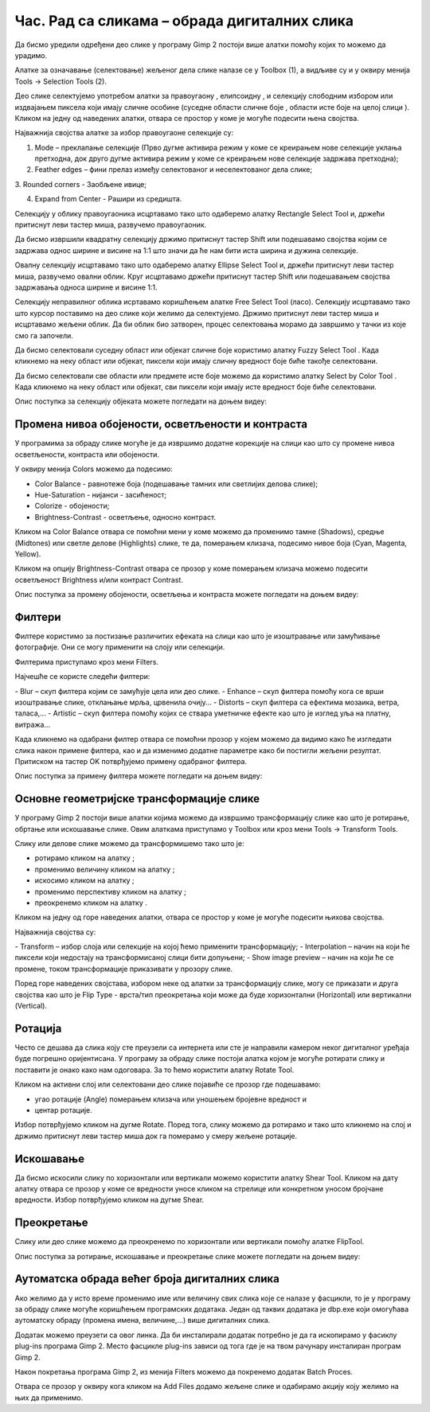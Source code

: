 Час. Рад са сликама – обрада дигиталних слика
==============================================

.. infonote::
 
 На овом часу ћемо говорити о:
    •	 селекцији дела слике;
    •	 промени нивоа обојености, осветљености и контраста;
    •	 филтерима;
    •	 основним геометријским трансформацијама слике;
    •	 аутоматској обради већег броја дигиталних слика.

Да бисмо уредили одређени део слике у програму Gimp 2 постоји више алатки помоћу којих то можемо да урадимо.

Алатке за означавање (селектовање) жељеног дела слике налазе се у Toolbox (1), а видљиве су и у оквиру менија Tools →  Selection Tools (2).
 
.. image:: ../../_images/L75S1.png
    :width: 700px
    :align: center

.. |h1| image:: ../../_images/L75S2.png
            :width: 30px

.. |h2| image:: ../../_images/L75S3.png
            :width: 30px

.. |h3| image:: ../../_images/L75S4.png
            :width: 30px

.. |h4| image:: ../../_images/L75S5.png
            :width: 30px

.. |h5| image:: ../../_images/L75S6.png
            :width: 30px

Део слике селектујемо употребом алатки за правоугаону |h1|, елипсоидну |h2|, и селекцију слободним избором |h3| или издвајањем пиксела који имају сличне особине (суседне области сличне боје |h4|, области исте боје на целој слици |h4|). 
Кликом на једну од наведених алатки, отвара се простор у коме је могуће подесити њена својства. 

Најважнија својства алатке за избор правоугаоне селекције су:


1. Mode – преклапање селекције (Прво дугме активира режим у коме се креирањем нове селекције уклања претходна, док друго дугме активира режим у коме се креирањем нове селекције задржава претходна);


2. Feather edges – фини прелаз између селектованог и неселектованог дела слике;


3. Rounded corners - Заобљене ивице;
­

4. Expand from Center - Рашири из средишта.


.. image:: ../../_images/L75S7.png
    :width: 300px
    :align: center

.. |h6| image:: ../../_images/L75S8.png
            :width: 150px

Селекцију у облику правоугаоника исцртавамо тако што одаберемо алатку Rectangle Select Tool |h1| и, држећи притиснут леви тастер миша, развучемо правоугаоник. 

Да бисмо извршили квадратну селекцију држимо притиснут тастер Shift или подешавамо својства |h6| којим се задржава однос ширине и висине на 1:1 што значи да ће нам бити иста ширина и дужина селекције. 

Овалну селекцију исцртавамо тако што одаберемо алатку Ellipse Select Tool |h2| и, држећи притиснут леви тастер миша, развучемо овални облик. 
Круг исцртавамо држећи притиснут тастер Shift или подешавањем својства задржавања односа ширине и висине 1:1.

Селекцију неправилног облика исртавамо коришћењем алатке Free Select Tool |h3| (ласо). 
Селекцију исцртавамо тако што курсор поставимо на део слике који желимо да селектујемо. 
Држимо притиснут леви тастер миша и исцртавамо жељени облик. 
Да би облик био затворен, процес селектовања морамо да завршимо у тачки из које смо га започели. 

Да бисмо селектовали суседну област или објекат сличне боје користимо алатку Fuzzy Select Tool |h4|. 
Када кликнемо на неку област или објекат, пиксели који имају сличну вредност боје биће такође селектовани.

Да бисмо селектовали све области или предмете исте боје можемо да користимо алатку Select by Color Tool |h5|. 
Када кликнемо на неку област или објекат, сви пиксели који имају исте вредност боје биће селектовани.

Опис поступка за селекцију објеката можете погледати на доњем видеу:

.. ytpopup:: Mxy5iiMBm-0
    :width: 735
    :height: 415
    :align: center 

Промена нивоа обојености, осветљености и контраста 
--------------------------------------------------

У програмима за обраду слике могуће је да извршимо додатне корекције на слици као што су промене нивоа осветљености, контраста или обојености. 

У оквиру менија Colors можемо да подесимо:

-  Color Balance - равнотеже боја (подешавање тамних или светлијих делова слике);
-  Hue-Saturation - нијанси - засићеност;
-  Colorize - обојености;
-  Brightness-Contrast - осветљење, односно контраст.

.. image:: ../../_images/L75S9.png
    :width: 300px
    :align: center

Кликом на Color Balance отвара се помоћни мени у коме можемо да променимо тамне (Shadows), средње (Midtones) или светле делове (Highlights) слике, те да,  померањем клизача, подесимо нивое боја  (Cyan, Magenta, Yellow).

.. image:: ../../_images/L75S10.png
    :width: 300px
    :align: center

Кликом на опцију Brightness-Contrast отвара се прозор у коме померањем клизача можемо подесити осветљеност Brightness и/или контраст Contrast. 

.. image:: ../../_images/L75S11.png
    :width: 300px
    :align: center

Опис поступка за промену обојености, осветљења и контраста можете погледати на доњем видеу:

.. ytpopup:: nfVL-oKgPCY
    :width: 735
    :height: 415
    :align: center 

Филтери
--------

Филтерe користимо за постизање различитих ефеката на слици као што је изоштравање или замућивање фотографије.   
Они се могу применити на слоју или селекцији.

Филтерима приступамо кроз мени Filters.

.. image:: ../../_images/L75S12.png
    :width: 300px
    :align: center 

Најчешће се користе следећи филтери:

­- Blur – скуп филтера којим се замућује цела или део слике.
­- Enhance – скуп филтера помоћу кога се врши изоштравање слике, отклањање мрља, црвенила очију...
­- Distorts – скуп филтера са ефектима мозаика, ветра, таласа,...
­- Artistic – скуп филтера помоћу којих се ствара уметничке ефекте као што је изглед уља на платну, витража... 

Када кликнемо на одабрани филтер отвара се помоћни прозор у којем можемо да видимо како ће изгледати слика након примене филтера, као и да изменимо додатне параметре како би постигли жељени резултат. 
Притиском на тастер OK потврђујемо примену одабраног филтера.

Опис поступка за примену филтера можете погледати на доњем видеу:

.. ytpopup:: Wjq3YDxuQpA
    :width: 735
    :height: 415
    :align: center 

Основне геометријске трансформације слике
------------------------------------------

У програму Gimp 2 постоји више алатки којима можемо да извршимо трансформацију слике као што је ротирање, обртање или искошавање слике. 
Овим алаткама приступамо у Toolbox или кроз мени Tools →  Transform Tools.

.. image:: ../../_images/L75S13.png
    :width: 600px
    :align: center 

.. |е1| image:: ../../_images/L75S14.png
            :width: 30px

.. |е2| image:: ../../_images/L75S15.png
            :width: 30px

.. |е3| image:: ../../_images/L75S16.png
            :width: 30px

.. |е4| image:: ../../_images/L75S17.png
            :width: 30px

.. |е5| image:: ../../_images/L75S18.png
            :width: 30px

Слику или делове слике можемо да трансформишемо тако што је:

-  ротирамо кликом на алатку |е1|;
-  променимо величину кликом на алатку |е2|;
-  искосимо кликом на алатку |е3|;
-  променимо перспективу кликом на алатку |е4|;  
-  преокренемо кликом на алатку |е5|.

Кликом на једну од горе наведених алатки, отвара се простор у коме је могуће подесити њихова својства. 

.. image:: ../../_images/L75S19.png
    :width: 200px
    :align: center 

Најважнија својства су:

­-  Transform – избор слоја или селекције на којој ћемо применити трансформацију;
­-  Interpolation – начин на који ће пиксели који недостају на трансформисаној слици бити допуњени;
­-  Show image preview – начин на који ће се промене, током трансформације приказивати у прозору слике.

Поред горе наведених својстава, избором неке од алатки за трансформацију слике, могу се приказати и друга својства као што је Flip Type - врста/тип преокретања који може да буде хоризонтални (Horizontal) или вертикални (Vertical).

.. image:: ../../_images/L75S20.png
    :width: 200px
    :align: center 

Ротација
-------- 

Често се дешава да сликa коју сте преузели са интернета или сте је направили камером неког дигиталног уређаја буде погрешно оријентисана.
У програму за обраду слике постоји алатка којом је могуће ротирати слику и поставити је онако како нам одоговара. За то ћемо користити алатку Rotate Tool. 

Кликом на активни слој или селектовани део слике појавиће се прозор где подешавамо:

-  угао ротације (Angle) померањем клизача или уношењем бројевне вредност и
-  центар ротације. 

.. image:: ../../_images/L75S21.png
    :width: 300px
    :align: center 

Избор потврђујемо кликом на дугме Rotate. Поред тога, слику можемо да ротирамо и тако што кликнемо на слој и држимо притиснут леви тастер миша док га померамо у смеру жељене ротације.
    
Искошавање
----------
	
Да бисмо искосили слику по хоризонтали или вертикали можемо користити алатку Shear Tool. 
Кликом на дату алатку отвара се прозор у коме се вредности уносе кликом на стрелице или конкретном уносом бројчане вредности. 
Избор потврђујемо кликом на дугме Shear.

.. image:: ../../_images/L75S22.png
    :width: 300px
    :align: center 
     
Преокретање  
-----------

Слику или део слике можемо да преокренемо по хоризонтали или вертикали помоћу алатке FlipTool.
   
Опис поступка за ротирање, искошавање и преокретање слике можете погледати на доњем видеу:

.. ytpopup:: TaqUHy6gdSg
    :width: 735
    :height: 415
    :align: center 

Аутоматска обрада већег броја дигиталних слика
-----------------------------------------------

Ако желимо да у исто време променимо име или величину свих слика које се налазе у фасцикли, то је у програму за обраду слике могуће коришћењем програмских додатака. 
Један од таквих додатака је dbp.exe који омогућава аутоматску обраду (промена имена, величине,...) више дигиталних слика.

Додатак можемо преузети са овог линка. Да би инсталирали додатак потребно је да га ископирамо у фасиклу plug-ins програма Gimp 2. 
Место фасцикле plug-ins зависи од тога где је на твом рачунару инсталиран програм Gimp 2. 
 
.. image:: ../../_images/L75S23.png
    :width: 600px
    :align: center 

Након покретања програма Gimp 2, из менија Filters можемо да покренемо додатак Batch Proces. 

.. image:: ../../_images/L75S24.png
    :width: 600px
    :align: center 

Отвара се прозор у оквиру кога кликом на Аdd Files додамо жељене слике и одабирамо акцију коју желимо на њих да применимо. 
  
.. infonote::

 **Шта смо научили?**
    •	да дигиталну слику можемо додатно да уређујемо;
    •	да инсталацијом додатака унапређујемо могућности програма Gimp 2 (нпр., примењујемо операције на више слика одједном).
    
